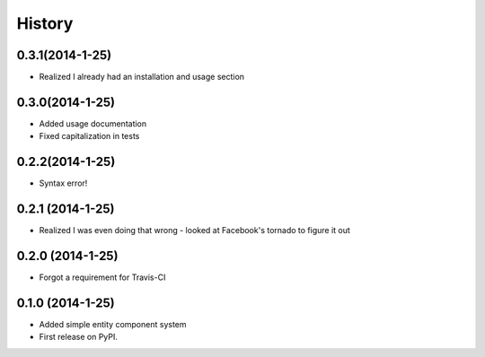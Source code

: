 .. :changelog:

History
-------

0.3.1(2014-1-25)
++++++++++++++++++
* Realized I already had an installation and usage section

0.3.0(2014-1-25)
++++++++++++++++++
* Added usage documentation
* Fixed capitalization in tests

0.2.2(2014-1-25)
++++++++++++++++++
* Syntax error!

0.2.1 (2014-1-25)
++++++++++++++++++
* Realized I was even doing that wrong - looked at Facebook's tornado to figure it out

0.2.0 (2014-1-25)
++++++++++++++++++

* Forgot a requirement for Travis-CI

0.1.0 (2014-1-25)
++++++++++++++++++

* Added simple entity component system
* First release on PyPI.
